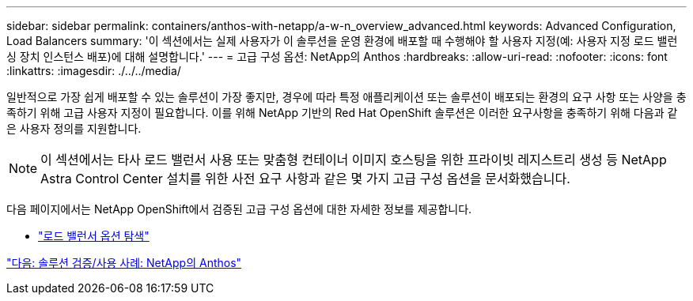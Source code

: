 ---
sidebar: sidebar 
permalink: containers/anthos-with-netapp/a-w-n_overview_advanced.html 
keywords: Advanced Configuration, Load Balancers 
summary: '이 섹션에서는 실제 사용자가 이 솔루션을 운영 환경에 배포할 때 수행해야 할 사용자 지정(예: 사용자 지정 로드 밸런싱 장치 인스턴스 배포)에 대해 설명합니다.' 
---
= 고급 구성 옵션: NetApp의 Anthos
:hardbreaks:
:allow-uri-read: 
:nofooter: 
:icons: font
:linkattrs: 
:imagesdir: ./../../media/


일반적으로 가장 쉽게 배포할 수 있는 솔루션이 가장 좋지만, 경우에 따라 특정 애플리케이션 또는 솔루션이 배포되는 환경의 요구 사항 또는 사양을 충족하기 위해 고급 사용자 지정이 필요합니다. 이를 위해 NetApp 기반의 Red Hat OpenShift 솔루션은 이러한 요구사항을 충족하기 위해 다음과 같은 사용자 정의를 지원합니다.


NOTE: 이 섹션에서는 타사 로드 밸런서 사용 또는 맞춤형 컨테이너 이미지 호스팅을 위한 프라이빗 레지스트리 생성 등 NetApp Astra Control Center 설치를 위한 사전 요구 사항과 같은 몇 가지 고급 구성 옵션을 문서화했습니다.

다음 페이지에서는 NetApp OpenShift에서 검증된 고급 구성 옵션에 대한 자세한 정보를 제공합니다.

* link:rh-os-n_load_balancers.html["로드 밸런서 옵션 탐색"]


link:a-w-n_use_cases.html["다음: 솔루션 검증/사용 사례: NetApp의 Anthos"]

